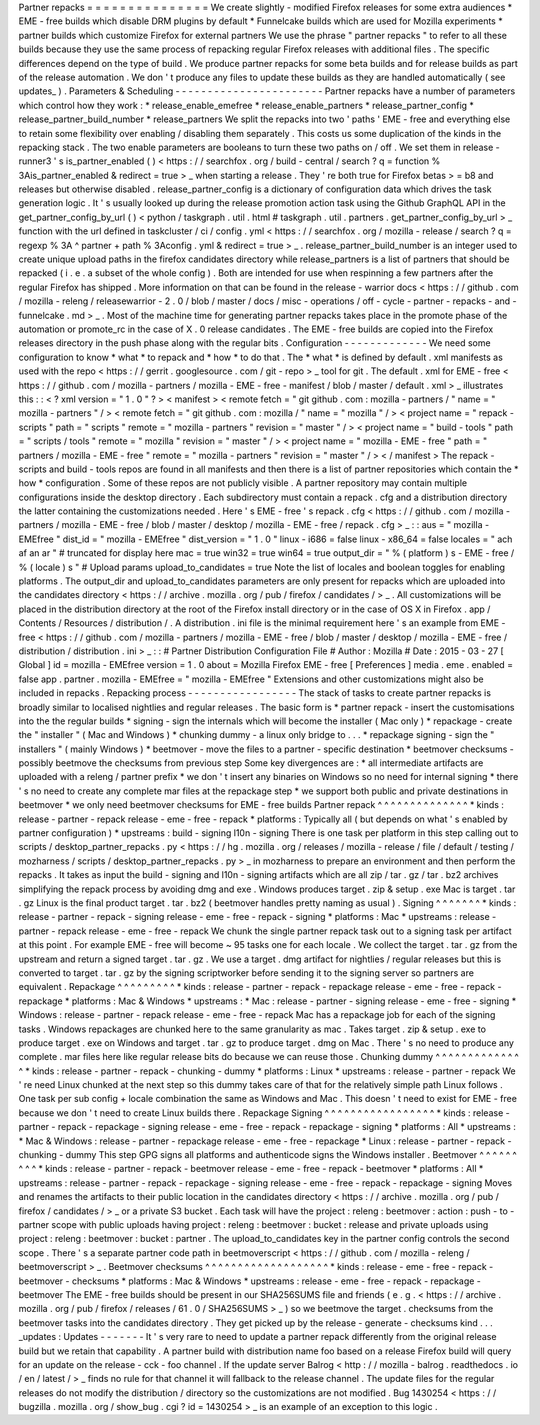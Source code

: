 Partner
repacks
=
=
=
=
=
=
=
=
=
=
=
=
=
=
=
We
create
slightly
-
modified
Firefox
releases
for
some
extra
audiences
*
EME
-
free
builds
which
disable
DRM
plugins
by
default
*
Funnelcake
builds
which
are
used
for
Mozilla
experiments
*
partner
builds
which
customize
Firefox
for
external
partners
We
use
the
phrase
"
partner
repacks
"
to
refer
to
all
these
builds
because
they
use
the
same
process
of
repacking
regular
Firefox
releases
with
additional
files
.
The
specific
differences
depend
on
the
type
of
build
.
We
produce
partner
repacks
for
some
beta
builds
and
for
release
builds
as
part
of
the
release
automation
.
We
don
'
t
produce
any
files
to
update
these
builds
as
they
are
handled
automatically
(
see
updates_
)
.
Parameters
&
Scheduling
-
-
-
-
-
-
-
-
-
-
-
-
-
-
-
-
-
-
-
-
-
-
-
Partner
repacks
have
a
number
of
parameters
which
control
how
they
work
:
*
release_enable_emefree
*
release_enable_partners
*
release_partner_config
*
release_partner_build_number
*
release_partners
We
split
the
repacks
into
two
'
paths
'
EME
-
free
and
everything
else
to
retain
some
flexibility
over
enabling
/
disabling
them
separately
.
This
costs
us
some
duplication
of
the
kinds
in
the
repacking
stack
.
The
two
enable
parameters
are
booleans
to
turn
these
two
paths
on
/
off
.
We
set
them
in
release
-
runner3
'
s
is_partner_enabled
(
)
<
https
:
/
/
searchfox
.
org
/
build
-
central
/
search
?
q
=
function
%
3Ais_partner_enabled
&
redirect
=
true
>
_
when
starting
a
release
.
They
'
re
both
true
for
Firefox
betas
>
=
b8
and
releases
but
otherwise
disabled
.
release_partner_config
is
a
dictionary
of
configuration
data
which
drives
the
task
generation
logic
.
It
'
s
usually
looked
up
during
the
release
promotion
action
task
using
the
Github
GraphQL
API
in
the
get_partner_config_by_url
(
)
<
python
/
taskgraph
.
util
.
html
#
taskgraph
.
util
.
partners
.
get_partner_config_by_url
>
_
function
with
the
url
defined
in
taskcluster
/
ci
/
config
.
yml
<
https
:
/
/
searchfox
.
org
/
mozilla
-
release
/
search
?
q
=
regexp
%
3A
^
partner
+
path
%
3Aconfig
.
yml
&
redirect
=
true
>
_
.
release_partner_build_number
is
an
integer
used
to
create
unique
upload
paths
in
the
firefox
candidates
directory
while
release_partners
is
a
list
of
partners
that
should
be
repacked
(
i
.
e
.
a
subset
of
the
whole
config
)
.
Both
are
intended
for
use
when
respinning
a
few
partners
after
the
regular
Firefox
has
shipped
.
More
information
on
that
can
be
found
in
the
release
-
warrior
docs
<
https
:
/
/
github
.
com
/
mozilla
-
releng
/
releasewarrior
-
2
.
0
/
blob
/
master
/
docs
/
misc
-
operations
/
off
-
cycle
-
partner
-
repacks
-
and
-
funnelcake
.
md
>
_
.
Most
of
the
machine
time
for
generating
partner
repacks
takes
place
in
the
promote
phase
of
the
automation
or
promote_rc
in
the
case
of
X
.
0
release
candidates
.
The
EME
-
free
builds
are
copied
into
the
Firefox
releases
directory
in
the
push
phase
along
with
the
regular
bits
.
Configuration
-
-
-
-
-
-
-
-
-
-
-
-
-
We
need
some
configuration
to
know
*
what
*
to
repack
and
*
how
*
to
do
that
.
The
*
what
*
is
defined
by
default
.
xml
manifests
as
used
with
the
repo
<
https
:
/
/
gerrit
.
googlesource
.
com
/
git
-
repo
>
_
tool
for
git
.
The
default
.
xml
for
EME
-
free
<
https
:
/
/
github
.
com
/
mozilla
-
partners
/
mozilla
-
EME
-
free
-
manifest
/
blob
/
master
/
default
.
xml
>
_
illustrates
this
:
:
<
?
xml
version
=
"
1
.
0
"
?
>
<
manifest
>
<
remote
fetch
=
"
git
github
.
com
:
mozilla
-
partners
/
"
name
=
"
mozilla
-
partners
"
/
>
<
remote
fetch
=
"
git
github
.
com
:
mozilla
/
"
name
=
"
mozilla
"
/
>
<
project
name
=
"
repack
-
scripts
"
path
=
"
scripts
"
remote
=
"
mozilla
-
partners
"
revision
=
"
master
"
/
>
<
project
name
=
"
build
-
tools
"
path
=
"
scripts
/
tools
"
remote
=
"
mozilla
"
revision
=
"
master
"
/
>
<
project
name
=
"
mozilla
-
EME
-
free
"
path
=
"
partners
/
mozilla
-
EME
-
free
"
remote
=
"
mozilla
-
partners
"
revision
=
"
master
"
/
>
<
/
manifest
>
The
repack
-
scripts
and
build
-
tools
repos
are
found
in
all
manifests
and
then
there
is
a
list
of
partner
repositories
which
contain
the
*
how
*
configuration
.
Some
of
these
repos
are
not
publicly
visible
.
A
partner
repository
may
contain
multiple
configurations
inside
the
desktop
directory
.
Each
subdirectory
must
contain
a
repack
.
cfg
and
a
distribution
directory
the
latter
containing
the
customizations
needed
.
Here
'
s
EME
-
free
'
s
repack
.
cfg
<
https
:
/
/
github
.
com
/
mozilla
-
partners
/
mozilla
-
EME
-
free
/
blob
/
master
/
desktop
/
mozilla
-
EME
-
free
/
repack
.
cfg
>
_
:
:
aus
=
"
mozilla
-
EMEfree
"
dist_id
=
"
mozilla
-
EMEfree
"
dist_version
=
"
1
.
0
"
linux
-
i686
=
false
linux
-
x86_64
=
false
locales
=
"
ach
af
an
ar
"
#
truncated
for
display
here
mac
=
true
win32
=
true
win64
=
true
output_dir
=
"
%
(
platform
)
s
-
EME
-
free
/
%
(
locale
)
s
"
#
Upload
params
upload_to_candidates
=
true
Note
the
list
of
locales
and
boolean
toggles
for
enabling
platforms
.
The
output_dir
and
upload_to_candidates
parameters
are
only
present
for
repacks
which
are
uploaded
into
the
candidates
directory
<
https
:
/
/
archive
.
mozilla
.
org
/
pub
/
firefox
/
candidates
/
>
_
.
All
customizations
will
be
placed
in
the
distribution
directory
at
the
root
of
the
Firefox
install
directory
or
in
the
case
of
OS
X
in
Firefox
.
app
/
Contents
/
Resources
/
distribution
/
.
A
distribution
.
ini
file
is
the
minimal
requirement
here
'
s
an
example
from
EME
-
free
<
https
:
/
/
github
.
com
/
mozilla
-
partners
/
mozilla
-
EME
-
free
/
blob
/
master
/
desktop
/
mozilla
-
EME
-
free
/
distribution
/
distribution
.
ini
>
_
:
:
#
Partner
Distribution
Configuration
File
#
Author
:
Mozilla
#
Date
:
2015
-
03
-
27
[
Global
]
id
=
mozilla
-
EMEfree
version
=
1
.
0
about
=
Mozilla
Firefox
EME
-
free
[
Preferences
]
media
.
eme
.
enabled
=
false
app
.
partner
.
mozilla
-
EMEfree
=
"
mozilla
-
EMEfree
"
Extensions
and
other
customizations
might
also
be
included
in
repacks
.
Repacking
process
-
-
-
-
-
-
-
-
-
-
-
-
-
-
-
-
-
The
stack
of
tasks
to
create
partner
repacks
is
broadly
similar
to
localised
nightlies
and
regular
releases
.
The
basic
form
is
*
partner
repack
-
insert
the
customisations
into
the
the
regular
builds
*
signing
-
sign
the
internals
which
will
become
the
installer
(
Mac
only
)
*
repackage
-
create
the
"
installer
"
(
Mac
and
Windows
)
*
chunking
dummy
-
a
linux
only
bridge
to
.
.
.
*
repackage
signing
-
sign
the
"
installers
"
(
mainly
Windows
)
*
beetmover
-
move
the
files
to
a
partner
-
specific
destination
*
beetmover
checksums
-
possibly
beetmove
the
checksums
from
previous
step
Some
key
divergences
are
:
*
all
intermediate
artifacts
are
uploaded
with
a
releng
/
partner
prefix
*
we
don
'
t
insert
any
binaries
on
Windows
so
no
need
for
internal
signing
*
there
'
s
no
need
to
create
any
complete
mar
files
at
the
repackage
step
*
we
support
both
public
and
private
destinations
in
beetmover
*
we
only
need
beetmover
checksums
for
EME
-
free
builds
Partner
repack
^
^
^
^
^
^
^
^
^
^
^
^
^
^
*
kinds
:
release
-
partner
-
repack
release
-
eme
-
free
-
repack
*
platforms
:
Typically
all
(
but
depends
on
what
'
s
enabled
by
partner
configuration
)
*
upstreams
:
build
-
signing
l10n
-
signing
There
is
one
task
per
platform
in
this
step
calling
out
to
scripts
/
desktop_partner_repacks
.
py
<
https
:
/
/
hg
.
mozilla
.
org
/
releases
/
mozilla
-
release
/
file
/
default
/
testing
/
mozharness
/
scripts
/
desktop_partner_repacks
.
py
>
_
in
mozharness
to
prepare
an
environment
and
then
perform
the
repacks
.
It
takes
as
input
the
build
-
signing
and
l10n
-
signing
artifacts
which
are
all
zip
/
tar
.
gz
/
tar
.
bz2
archives
simplifying
the
repack
process
by
avoiding
dmg
and
exe
.
Windows
produces
target
.
zip
&
setup
.
exe
Mac
is
target
.
tar
.
gz
Linux
is
the
final
product
target
.
tar
.
bz2
(
beetmover
handles
pretty
naming
as
usual
)
.
Signing
^
^
^
^
^
^
^
*
kinds
:
release
-
partner
-
repack
-
signing
release
-
eme
-
free
-
repack
-
signing
*
platforms
:
Mac
*
upstreams
:
release
-
partner
-
repack
release
-
eme
-
free
-
repack
We
chunk
the
single
partner
repack
task
out
to
a
signing
task
per
artifact
at
this
point
.
For
example
EME
-
free
will
become
~
95
tasks
one
for
each
locale
.
We
collect
the
target
.
tar
.
gz
from
the
upstream
and
return
a
signed
target
.
tar
.
gz
.
We
use
a
target
.
dmg
artifact
for
nightlies
/
regular
releases
but
this
is
converted
to
target
.
tar
.
gz
by
the
signing
scriptworker
before
sending
it
to
the
signing
server
so
partners
are
equivalent
.
Repackage
^
^
^
^
^
^
^
^
^
*
kinds
:
release
-
partner
-
repack
-
repackage
release
-
eme
-
free
-
repack
-
repackage
*
platforms
:
Mac
&
Windows
*
upstreams
:
*
Mac
:
release
-
partner
-
signing
release
-
eme
-
free
-
signing
*
Windows
:
release
-
partner
-
repack
release
-
eme
-
free
-
repack
Mac
has
a
repackage
job
for
each
of
the
signing
tasks
.
Windows
repackages
are
chunked
here
to
the
same
granularity
as
mac
.
Takes
target
.
zip
&
setup
.
exe
to
produce
target
.
exe
on
Windows
and
target
.
tar
.
gz
to
produce
target
.
dmg
on
Mac
.
There
'
s
no
need
to
produce
any
complete
.
mar
files
here
like
regular
release
bits
do
because
we
can
reuse
those
.
Chunking
dummy
^
^
^
^
^
^
^
^
^
^
^
^
^
^
*
kinds
:
release
-
partner
-
repack
-
chunking
-
dummy
*
platforms
:
Linux
*
upstreams
:
release
-
partner
-
repack
We
'
re
need
Linux
chunked
at
the
next
step
so
this
dummy
takes
care
of
that
for
the
relatively
simple
path
Linux
follows
.
One
task
per
sub
config
+
locale
combination
the
same
as
Windows
and
Mac
.
This
doesn
'
t
need
to
exist
for
EME
-
free
because
we
don
'
t
need
to
create
Linux
builds
there
.
Repackage
Signing
^
^
^
^
^
^
^
^
^
^
^
^
^
^
^
^
^
*
kinds
:
release
-
partner
-
repack
-
repackage
-
signing
release
-
eme
-
free
-
repack
-
repackage
-
signing
*
platforms
:
All
*
upstreams
:
*
Mac
&
Windows
:
release
-
partner
-
repackage
release
-
eme
-
free
-
repackage
*
Linux
:
release
-
partner
-
repack
-
chunking
-
dummy
This
step
GPG
signs
all
platforms
and
authenticode
signs
the
Windows
installer
.
Beetmover
^
^
^
^
^
^
^
^
^
*
kinds
:
release
-
partner
-
repack
-
beetmover
release
-
eme
-
free
-
repack
-
beetmover
*
platforms
:
All
*
upstreams
:
release
-
partner
-
repack
-
repackage
-
signing
release
-
eme
-
free
-
repack
-
repackage
-
signing
Moves
and
renames
the
artifacts
to
their
public
location
in
the
candidates
directory
<
https
:
/
/
archive
.
mozilla
.
org
/
pub
/
firefox
/
candidates
/
>
_
or
a
private
S3
bucket
.
Each
task
will
have
the
project
:
releng
:
beetmover
:
action
:
push
-
to
-
partner
scope
with
public
uploads
having
project
:
releng
:
beetmover
:
bucket
:
release
and
private
uploads
using
project
:
releng
:
beetmover
:
bucket
:
partner
.
The
upload_to_candidates
key
in
the
partner
config
controls
the
second
scope
.
There
'
s
a
separate
partner
code
path
in
beetmoverscript
<
https
:
/
/
github
.
com
/
mozilla
-
releng
/
beetmoverscript
>
_
.
Beetmover
checksums
^
^
^
^
^
^
^
^
^
^
^
^
^
^
^
^
^
^
^
*
kinds
:
release
-
eme
-
free
-
repack
-
beetmover
-
checksums
*
platforms
:
Mac
&
Windows
*
upstreams
:
release
-
eme
-
free
-
repack
-
repackage
-
beetmover
The
EME
-
free
builds
should
be
present
in
our
SHA256SUMS
file
and
friends
(
e
.
g
.
<
https
:
/
/
archive
.
mozilla
.
org
/
pub
/
firefox
/
releases
/
61
.
0
/
SHA256SUMS
>
_
)
so
we
beetmove
the
target
.
checksums
from
the
beetmover
tasks
into
the
candidates
directory
.
They
get
picked
up
by
the
release
-
generate
-
checksums
kind
.
.
.
_updates
:
Updates
-
-
-
-
-
-
-
It
'
s
very
rare
to
need
to
update
a
partner
repack
differently
from
the
original
release
build
but
we
retain
that
capability
.
A
partner
build
with
distribution
name
foo
based
on
a
release
Firefox
build
will
query
for
an
update
on
the
release
-
cck
-
foo
channel
.
If
the
update
server
Balrog
<
http
:
/
/
mozilla
-
balrog
.
readthedocs
.
io
/
en
/
latest
/
>
_
finds
no
rule
for
that
channel
it
will
fallback
to
the
release
channel
.
The
update
files
for
the
regular
releases
do
not
modify
the
distribution
/
directory
so
the
customizations
are
not
modified
.
Bug
1430254
<
https
:
/
/
bugzilla
.
mozilla
.
org
/
show_bug
.
cgi
?
id
=
1430254
>
_
is
an
example
of
an
exception
to
this
logic
.
